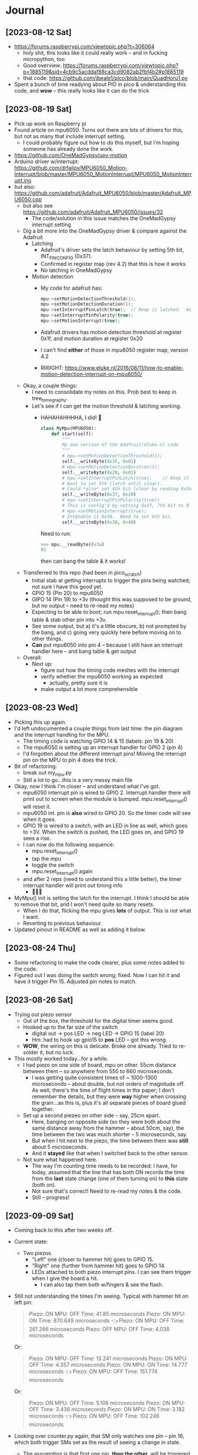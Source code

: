 #+TYP_TODO: TODO NEXT | DONE WONTDO
* Journal
** [2023-08-12 Sat]
- https://forums.raspberrypi.com/viewtopic.php?t=306064
  - holy shit, this looks like it could really work -- and in fucking
    micropython, too
  - Good overview: https://forums.raspberrypi.com/viewtopic.php?p=1885119&sid=4cb9c5acddaf88ca3cd9082ab2fbf4b2#p1885119
  - that code: https://github.com/jbeale1/pico/blob/main/QuadHoru1.py
- Spent a bunch of time readying about PIO in pico & understanding
  this code, and *wow* -- this really looks like it can do the trick
** [2023-08-19 Sat]
- Pick up work on Raspberry pi
- Found article on mpu6050.  Turns out there are lots of drivers for
  this, but not as many that include interrupt setting.
  - I could probably figure out how to do this myself, but I'm
    hoping someone has already done the work.
- https://github.com/OneMadGypsy/upy-motion
- Arduino driver w/interrupt: https://github.com/drfailov/MPU6050_Motion-Interrupt/blob/master/MPU6050_MotionInterrupt/MPU6050_MotionInterrupt.ino
- but also: https://github.com/adafruit/Adafruit_MPU6050/blob/master/Adafruit_MPU6050.cpp
  - but also see https://github.com/adafruit/Adafruit_MPU6050/issues/32
    - The code/solution in this issue matches the OneMadGypsy
      interrupt setting
  - Dig a bit more into the OneMadGypsy driver & compare against the
    Adafruit
    - Latching
      - Adafruit's driver sets the latch behaviour by setting 5th
        bit, INT_PIN_CONFIG (0x37).
      - Confirmed in register map (rev 4.2) that this is how it works
      - No latching in OneMadGypsy
    - Motion detection
      - My code for adafruit has:
        #+begin_src cpp
          mpu->setMotionDetectionThreshold(1);
          mpu->setMotionDetectionDuration(1);
          mpu->setInterruptPinLatch(true);	// Keep it latched.  Will turn off when reinitialized.
          mpu->setInterruptPinPolarity(true);
          mpu->setMotionInterrupt(true);
        #+end_src
      - Adafruit drivers has motion detection threshold at register
        0x1f, and motion duration at register 0x20
      - I can't find *either* of those in mpu6050 register map,
        version 4.2
      - RIIIIIGHT: https://www.eluke.nl/2016/08/11/how-to-enable-motion-detection-interrupt-on-mpu6050/
  - Okay, a couple things:
    - I need to consolidate my notes on this.  Prob best to keep in
      tree_tomography.
    - Let's see if I can get the motion threshold & latching working.
      - HAHAHAHHHHA, I did!  🥳
        #+begin_src python
          class MyMpu(MPU6050):
              def start(self):
                  """
                  My own version of the Adafruit/eluke.nl code
                  """
                  # mpu->setMotionDetectionThreshold(1);
                  self.__writeByte(0x1F, 0x01)
                  # mpu->setMotionDetectionDuration(1);
                  self.__writeByte(0x20, 0x01)
                  # mpu->setInterruptPinLatch(true);	// Keep it latched.  Will turn off when reinitialized.
                  # Want to set 5th (latch until clear).
                  # Could *also* set 4th bit (clear by reading 0x3a / d58), but will leave that for now.
                  self.__writeByte(0x37, 0x20)
                  # mpu->setInterruptPinPolarity(true);
                  # This is config'd by setting 0x37, 7th bit to 0.  Done above.
                  # mpu->setMotionInterrupt(true);
                  # IntEnable is 0x38.  Need to set 6th bit.
                  self.__writeByte(0x38, 0x40)

        #+end_src
        Need to run:
        #+begin_src python
          >>> mpu.__readByte(0x3a)
          81
        #+end_src
        then can bang the table & it works!

  - Transferred to this repo (had been in pico_scratch)
    - Initial stab at getting interrupts to trigger the pins being
      watched; not sure I have this good yet.
    - GPIO 15 (Pin 20) to mpu6050
    - GIPO 14 (Pin 19) to +3v (thought this was supposed to be ground,
      but no output -- need to re-read my notes)
    - Expecting to be able to boot; run mpu.reset_interrupt(); then
      bang table & stab other pin into +3v.
    - See some output, but a) it's a little obscure, b) not prompted
      by the bang, and c) going very quickly here before moving on to
      other things.
    - *Can* put mpu6050 into pin 4 -- because I still have an
      interrupt handler here -- and bang table & get output
  - Overall:
    - Next up:
      - figure out how the timing code meshes with the interrupt
      - verify whether the mpu6050 working as expected
        - actually, pretty sure it is
      - make output a lot more comprehensible
** [2023-08-23 Wed]
- Picking this up again.
- I'd left undocumented a couple things from last time: the pin
  diagram and the interrupt handling for the MPU.
  - The timing code is watching GPIO 14 & 15 (labels: pin 19 & 20)
  - The mpu6050 is setting up an interrupt handler for GPIO 2 (pin 4)
  - I'd forgotten about the different interrupt pins!  Moving the
    interrupt pin on the MPU to pin 4 does the trick.
- Bit of refactoring:
  - break out my_mpu.py
  - Still a lot to go...this is a very messy main file
- Okay, now I think I'm closer -- and understand what I've got.
  - mpu6050 interrupt pin is wired to GPIO 2.  Interrupt handler there
    will print out to screen when the module is bumped.
    mpu.reset_interrupt() will reset it.
  - mpu6050 int. pin is *also* wired to GPIO 20.  So the timer code
    will see when it goes.
  - GPIO 19 is wired to a switch, with an LED in line as well, which
    goes to +3V.  When the switch is pushed, the LED goes on, and GPIO
    19 sees a rise.
  - I can now do the following sequence:
    - mpu.reset_interrupt()
    - tap the mpu
    - toggle the switch
    - mpu.reset_interrupt() again
  - and after 2 reps (need to understand this a little better), the
    timer interrupt handler will print out timing info
    - 🥳🥳🥳
- MyMpu() init is setting the latch for the interrupt.  I think I
  should be able to remove that bit, and I won't need quite so many
  resets.
  - When I do that, flicking the mpu gives *lots* of output.  This is
    not what I want.
  - Reverting to previous behaviour.
- Updated pinout in README as well as adding it below.
** [2023-08-24 Thu]
- Some refactoring to make the code clearer, plus some notes added to
  the code.
- Figured out I was doing the switch wrong; fixed.  Now I can hit it
  and have it trigger Pin 15.  Adjusted pin notes to match.
** [2023-08-26 Sat]
- Trying out piezo sensor
  - Out of the box, the threshold for the digital timer seems good.
  - Hooked up to the far size of the switch
    - digital out -> pos LED -> neg LED -> GPIO 15 (label 20)
    - Hm: had to hook up gpio15 to *pos* LED -- got this wrong.
  - *WOW*, the wiring on this is delicate.  Broke one already.  Tried
    to re-solder it, but no luck.
- This mostly worked today...for a while.
  - I  had piezo on one side of board, mpu on other. 55cm distance
    between them -- so anywhere from 550 to 660 microseconds.
    - I was getting quite consistent times of ~ 1000-1300 microseconds
      -- about double, but not orders of magnitude off.  As well,
      there's the time of flight times in the paper; I don't remember
      the details, but they were *way* higher when crossing the
      grain...as this is, plus it's all separate pieces of board glued
      together.
  - Set up a second piezeo on other side -- say, 25cm apart.
    - Here, banging on opposite side (so they were both about the same
      distance away from the hammer -- about 50cm, say), the time
      between the two was much shorter -- 5 microseconds, say.
    - But when I hit next to the piezo, the time between them was
      *still* about 5 microseconds.
    - And it *stayed* like that when I switched back to the other
      sensor.
  - Not sure what happened here.
    - The way I'm counting time needs to be recorded: I have, for
      today, assumed that the line that has both ON records the time
      from the *last* state change (one of them turning on) to *this*
      state (both on).
    - Not sure that's correct!  Need to re-read my notes & the code.
    - Still -- progress!
** [2023-09-09 Sat]
- Coming back to this after two weeks off.
- Current state:
  - Two piezos.
    - "Left" one (closer to hammer hit) goes to GPIO 15.
    - "Right" one (further from hammer hit) goes to GPIO 14.
    - LEDs attached to both piezo interrupt pins.  I can see them
      trigger when I give the board a hit.
      - I can also tap them both w/fingers & see the flash.
- Still not understanding the times I'm seeing.  Typical with hammer
  hit on left pin:
  #+begin_quote
  Piezo: ON    MPU: OFF   Time: 41.85 microseconds
  Piezo: ON    MPU: ON    Time: 870.649 microseconds 👈
  Piezo: ON    MPU: OFF   Time: 261.266 microseconds
  Piezo: OFF   MPU: OFF   Time: 4.038 microseconds
  #+end_quote
  Or:
  #+begin_quote
  Piezo: ON    MPU: OFF   Time: 13.241 microseconds
  Piezo: ON    MPU: OFF   Time: 4.357 microseconds
  Piezo: ON    MPU: ON    Time: 14.777 microseconds 👈
  Piezo: ON    MPU: OFF   Time: 151.774 microseconds
  #+end_quote
  Or:
  #+begin_quote
  Piezo: ON    MPU: OFF   Time: 5.106 microseconds
  Piezo: ON    MPU: OFF   Time: 3.436 microseconds
  Piezo: ON    MPU: ON    Time: 3.182 microseconds 👈
  Piezo: ON    MPU: OFF   Time: 102.246 microseconds
  #+end_quote
- Looking over counter.py again, that SM only watches one pin -- pin
  16, which both trigger SMs set as the result of seeing a change in
  state.
  - The assumption is that first one pin, *then the other*, will be
    triggered -- that the *first* change in pin 16 is from the left
    pin, and the *second* is from the right pin.
  - But that's not necessarily true!  The signals from the piezos are
    *not* latched up, so we could be seeing up/down from the left pin
    before the right pin triggers.
    - This could be adjusted by having the triggers sleep after
      receiving the initial signal.
- Also, though, I'm not sure I fully understand the time that's being
  recorded.
  - Going over counter.py, the clock starts when pin 16 (again, set by
    either of the triggers on state change) to go high.
  - When pin 16 goes low, dump state of pin 14/15 into ISR.
  - Wait for pin 16 to go high again.  At this point, <handwave> dump
    number of clock cycles into ISR </handwave>.
  - Set IRQ & block 'til done
- So:
  - Ideally, each line is *how long was spent in that state*
    - dump pin state at start
    - once there's a change, dump the time
    - GOTO start
  - *If* the dump state is done while the first high is still going,
    you'll have 1,0, [time until next event]
- Re-reading [[https://forums.raspberrypi.com/viewtopic.php?t=306064&sid=05eb8eb20a34f7d5a7eac4cec91a7999][the original thread]]
  - There's a post with a *much* simpler approach: a single state
    machine that watches two pins, and counts the time between each
    going high.  That's a lot closer to what I'm after.
  - I suspect this will be a good approach to try.
    - HOLY SHIT, THIS WORKS!
    - Need to verify that the time calculation is correct -- but
      overall this is a) behaving well, and b) at first glance showing
      numbers that seem to make sense.
      - results in thousands of I'll-call-it-microseconds
      - approximately double if moved to other side of board, as
        opposed to close to each other
      - piezo sensitivity adjusted to respond to just about any tap
      - mpu still as sensitive as ever
    - Still need to think about clock speed for MPU -- would be
      interesting to compare that against second piezo.
      - Hm, tried that and got some unexpected results -- arghh,
        because p1 was not plugged into anything 🤦
      - ACTUALLY THIS REALLY WORKS
        - On same side, ~ 10 in apart, ~ 300-500 i'll-call-them-microseconds
        - On opposite sides, ~ 10x that.
          - not consistent though -- pressure on sensor seems to make
            a big difference

    - Hm, you could even imagine setting up one SM to watch hammer
      pin & set *another* pin when that happens -- which in turn would
      be the sign for the other 3 SMs to start watching *their* pins
      and collect *their* time-of-flight details.
** [2023-09-12 Tue]
- tried this on sunday and was getting some inconsistent results;
  *still* getting some inconsistent results, but closer.
- got a 2x4 now, which I think might avoid some strangeness coming
  from lots of glued surfaces.
- have taken out mpu code -- not using it for now.
- starting to see some results that seem to be roughly proportional to
  distance
- Also, though: looked up speed in wood longitudinally -- which is
  what I think I'm doing -- and that's ~ 2 microseconds/cm in southern
  pine -- which I'll assume this 2x4 is
  - which, wow, is not at all what I'm seeing
    - but surface vs longitudinal?  Need to re-read that paper
- But!  Drew 5cm markers along length of board, and again: starting to
  see some roughly proportional results!  Some HUGE outliers that I
  simply don't understand, but a noticeable clustering!
  - Very roughly: 50-100 per 5 cm marker
  - And: there's a knot in the board, and I think I see some diff when
    the span encompasses that knot!
  - This is pressing down sensors by hand, knocking with knuckles.
** [2023-09-16 Sat]
- I'm now clamping the piezos on the 2x4 using small pieces of wood,
  then a layer of foam, then the sensor.  A couple screws to hold them
  in place.

- Now have 3 sensors, and I switch manually between them:
  --A-----------B---------------C---
  - A: 5cm mark
  - B: 35 cm mark
    - A:B: 30 cm
  - C: 80 cm
    - A:C 75 cm
- Seeing interesting & odd results.
  - Generally, softer hits seem to result in longer transmission times.
  - Some variation as well in where the board is struck: side vs end,
    side vs middle of board
  - Ensuring the clamp is on tight seems to make a big difference in
    consistency
  - I seem to get somewhat consistent results by tapping the top of
    the clamp board
    - A:B: ~ 600 microseconds
    - A:C: ~ 1700 microseconds
    - That's not a bad match for the ratio between the distances
  - However, that'll still vary -- sometimes ~ 1700 microseconds for
    A:C, sometimes ~ 600
  - And tapping the 2x4 directly on either side of the clamp gives
    *very* different results
    - A:C: ~ 600-700 microseconds (far side), 1600-1700 microseconds
      (near side)
    - A:B: ~ 900 microseconds (far side), 500-600 microseconds (near
      side)
    - WTF?
  - I do seem to be able to find the midway point, by tapping between
    the sensors & watching for the time to go to zero as I move it
    along.
  - There's a knot of wood at ~ the 60cm mark, taking up maybe 15% of
    the width; if I tap on that, I get notably smaller A:C times:
    400-500 instead of ~ 1500 microseconds at the same distance
- Also, *man* these things have delicate wiring.  Broke another one.
** [2023-09-23 Sat]
- Lots of directions for this to go in:
  - drill holes in wood to compare times
  - wire up three sensors to compare times
  - make more permanent board for this
- For today, will go with wiring up 3 sensors; that way I'll be able
  to compare times between measurements & see if proportional
  - Done -- but on the way, got frustrated with the wiring mess &
    bodged together a board to make it neater
  - breadboard much neater now
  - Also added switch to breadboard to switch between showing 1->2
    time, 1->3 time, or both
- Measurements are still confusing to me.  They vary a lot.  Trying to
  decide between two approaches:
  - Getting consistent measurements between two piezos (eg, all
    clustered around some time for a given distance)
    - eg: A->B is 100, 105, 99, 112, 110, 106 ms
  - Getting consistent *ratios* of times between *three* piezos, even
    if the times themselves differ between measurements
    - eg: (A->B) / (A->C) =~ the same.  (206/410), (199/408),
      (190)/394), etc etc
** [2023-09-24 Sun]
- Tested with Leonardo.  Still very inconsistent results.  Best
  consistency was seen when we would hammer by hand as best we could
  -- but still would vary.  Eg:
  - 440, 457, 438, 445, 463 ms
    - looks good!
  - 830, 795, 817
    - wtf
  - 448, 453
    - also wtf
- We saw this kind of switching back and forth a *lot*.
  - There are a *lot* of variables here
    - Behaviour of individual piezos
      - frayed wiring
      - threshold adjustment
      - component variation
    - Hammering
      - Force of impact seems to make a difference -- harder == faster
        times
        - WHY THO
      - Place of impact
        - Directly on the retaining block
        - Directly on the upper face of the 2x4
        - On the end of the 2x4
        - On a nail we put into the end of the 2x4
      - There's also the placement of the 2x4 itself
        - Eg: if it's on Leonardo's steel-covered workbench, does that
          conduct the sound faster & confound results?
    - The measurement code itself
      - Let's not forget that I don't know what I'm doing :-)
- Leonardo recommended focusing on getting measurements between two
  piezos consistent, then going on from there.
- Some confusion still with the part of the wiring that isn't off the
  breadboard yet; got the start/end points wrong until I figured this
  out.
** [2023-10-01 Sun]
- Read the datasheet for the digital comparator used in the piezo
  components to see if this would be a potential source of timing
  variation
  - LM393.
  - Answer: doesn't look likely.  The datasheet for the TI version
    says it has reaction time of 1-2 microseconds, and relatively
    consistent.
  - These may not be genuine TI components, but the circuit seems
    relatively simple -- not a lot to change.
  - In any case, the variations I'm seeing are *wildly* more than that
    -- 10s of microseconds makes me *extremely* happy; hundreds are
    not at all uncommon.
- Try getting the initial impact consistent, as this seems the
  lowest-hanging fruit.
  - This'd be best with some kind of apparatus to ensure a consistent
    impact, and even better if it was automated -- but try manual
    stuff first to see what might work.
  - Experimented with holding a hammer a certain distance above the
    board or the retaining block and letting it drop.  Did this by
    putting an object on the board (eg, piece of wood); putting the
    head of the hammer on that; then dragging the hammer backward so
    that the head fell from its support onto the wood.
    - Still some inconsistencies with this; may be due to the
      orientation of the flat face of the hammer on the wood.
    - Also a bit noisy
  - Tried rolling a lacrosse ball off a support at a given height
    right on to the retaining block
    - This seemed to demonstrate *fairly* consistent results -- eg,
      a set of 10 drops shows mostly between 720-760 microseconds, but
      with outliers at 800 and 500 microseconds
    - It occurs to me that I probably want to start gathering some
      proper statistics at some point -- mean/median, standard
      deviation, etc
** [2023-10-02 Mon]
- More thinking about how to do repeatable impacts
- After much digging, came across Da Vinci hammer design.  This is a
  great video: https://www.youtube.com/watch?v=itSZic2hnPY
  - I absolutely *love* the use of cardboard & hot glue.  There is
    something very, very liberating and inspiring about being able to
    do prototypes like this so easily.
    - It occurs to me that I'm very much in my comfort zone in this
      same way when eg going from shell scripting to Python, or from
      crappy Python to something better written -- it's a *real*
      revelation to me to see how this can be possible in the
      mechanical realm.
  - Fancier version: https://www.iforgeiron.com/topic/66489-da-vinci-helve-hammer/
- Thought about how I'd get a motor strong enough to lift a hammer.
  Thought of laser printer, eg -- might get a piece of scrap from
  Value Village or some such.
- But then liberated a wooden spoon from the kitchen to test this; it
  had a hole in the handle for hanging it, which can act as a place to
  put an axle.  And dang if it didn't work!  I've got the piezos
  sensitive enough that they pick this up.
  - Doing some scratch testing, holding the spoon at a fixed spot &
    letting it fall from *roughly* the same height, showed a much,
    MUCH better consistency than I'd had before.  Still some outliers,
    but now it's not unusual to get everything within 20-40
    microseconds.  This is just such an improvement.
    - like I saw with the ball drop, now that I review my notes -- but
      easier to repeat
  - Can start by hand cranking it -- but also, a weak motor should
    still be able to lift a wooden spoon
- Settled on making a hand-cranked version of this out of hot glue,
  cardboard, and some pens & pencils as axles.
  - HOLY ****:
    - 45 cm: 620-630 microseconds
    - 30 cm: 560-580 microseconds
  - This is so, SO much more consistent than I expected.  Even seems
    robust (so far) to swapping connectors between piezo elements.
  - I don't know what to make of the difference in transit time; I'd
    expect ~ 50% longer time, but it's only ~ 10% longer.
- Also: the last few days have been nothing but repeated incredulity
  that increasing consistency of impact has consistently increased
  repeatability 🤣
- Started documenting this here:
  https://hackaday.io/project/193030-exploring-the-internals-of-trees-with-sound
** [2023-11-05 Sun]
- Hammer of science Mk II, Rev B is a big improvement.  Sturdier,
  nicer handle, just as repeatable.
  - 45cm: ~ 550 microseconds
  - 75cm: ~ 830 microseconds
  - Distance ratio: 1.6:1
    Time ratio: 1.5:1
    Hmmmmmm.
- The delicacy of the piezo sensors continues to concern me.  Need to
  get a better wire stripper if I'm going to re-solder these things.
- Have bodged up a prototype board with header pins for the Pico, and
  terminal blocks to connect to a daughterboard; the daughterboard in
  turn connects to 3 piezeo sensors, with an LED for each that lights
  up when there's an impact.
- Next up:  Get the switch hooked up to pin 24, and turn that into an
  interrupt/mode switching switch.  (Already kind of doing that -- but
  the switch has to be pressed during impact.)
** [2023-11-11 Sat]
- Thinking about how to start getting useful info here.
- I'd like to start drilling holes -- measure before, measure
  after, compare, etc.  But: how much variation is there in
  measurement?  If I see a difference, is it because I've moved
  everything around?  Does that change things?
- I think today:
  - Collect some measurements
    - say, 10-20 & avg/std dev/etc
  - Decide how I want to work with these measurements -- jupyter?
    Spreadsheet?  plot avg/std dev/etc
    - Compare between regions
  - Tear down & re-do as exactly as I can, & check for differences.
    - Not just absolute measurements, but between regions
  - If reasonably sure I can get repeatable results, drill some holes
    - possibly save this for tomorrow w/Leonardo
- All right, so:
  - Hammer nestled up to 2x4 at right angle, with outside right edge
    lined up with outside right edge of 2x4.  Hammer itself falling on
    100cm mark.
  - 2x4 on desk.
  - sensors at 80 cm, 35 cm and 5cm
  - Will take 20 measurements between each one
  - Copy-pasta into file, munge into CSV, load into jupyter.
  - Save file in data/experiments/[date]/[bla].csv
  - rebooting pico between each run
  - Just doing connectors 1 & 2 on the board, moving around as needed
- That was runs 1-4, 20 samples for each section (A->B, A->C, B->C)
- Also did 5th run, which measured B->C, with hammer falling at 55 cm
  mark.
  - Need to start coming up with some kind of standard log for this, maybe...
- Findings:
  - A->B segment showed the most consistent time measurements.
  - A->C and B->C both showed strongly bimodal (is that the right
    term?) distributions.
    - This included when the B->C segment was measured on its own --
      though the actual measurements differed a lot.
  - Strip plot was the best way to show this.
    - However, the simple plot of trial vs time showed the
      back-and-forth -- and in the fifth run, showed, that I got to
      the point where the times were pretty consistent.  I assume this
      is a matter of technique.
  - On that point: I'm assuming the bimodal distribution is a matter
    of different hammer strokes, despite care.  That's not verified,
    though.
  - For runs 1-4, it's very interesting to see that the A->C time
    seems to be close to A->B + B->C:
    - Sum of avg A->B + B->C: 661.97 ms
    - Avg measured A->C:      689.92 ms
    - That's a 4% diff
  - The B->C segment showed marked difference in times measured
    between runs 1-4 (hammer at 100 cm mark) and run 5 (hammer at 55
    cm mark):
    - Runs 1-4: cluster at ~ 310 ms and ~ 490 ms
    - Run 5: cluster at ~ 520 ms and ~ 740 ms
    - *Nothing* in between -- again, strongly bimodal
    - Those figures are just from eyeballing the data.
  - The way of collecting data can be improved.  I was doing 20 runs
    at a time, copy-pasting output into Emacs, running awk on it,
    pasting into spreadsheet, saving as csv file, then loading into
    Pandas.  This is more than a little clumsy.
** [2023-11-24 Fri]
- Will use Jupyter notebooks; have added a couple already.
- Looking to do better logging -- quite clumsy.
  - Changed default formatter to "csv"....though really it's just bare numbers.
  - Hacked together util/logger.py: captures from serial & prints out
    values until keyboard interrupt.  When *that* happens it writes
    the data to a file, then shows a graph of what you collected.
** [2023-12-20 Wed] - Talk with coworker
- Q: is "sample size" the right term in stats for what I'm doing, even
  though I'm taking measurements (as opposed to, say, picking pebbles
  from a pile of gravel)?
  - A: Yes:
- Q: is https://www.omnicalculator.com/statistics/confidence-interval the
  right formula I should be using?
  - A: Mostly, yes.  Would suggest you look at the standard deviation
    formula you're using.  Two kinds:
    - Population std dev: when you know *all* the possible data
    - Sample std dev: when you have just a sample
  - As noted above, it's the latter you want and this is a correct term.
  - Note that the calculator assumes normal distribution.  Start by
    making a histogram to verify this.
- Q: examining graph at
  https://github.com/saintaardvark/tree_tomography/blob/main/data/experiments/2023-dec-17/tree_tomography-december_17_2023.ipynb,
  I can see obvious clusters in 3rd column ("three_holes").  Is it
  acceptable to break those up into columns & analyze them separately?
  Eg: to break up into clusters, then calculate confidence interval
  for each one; idea is to see how confident I can be that I'm seeing
  a real phenomenon, rather than just some outliers
  - Would need to read more, but intuitively this makes sense.
  - Keep in mind that if you do this, it won't tell you anything about
    the nature of the underlying phenomenon.  Eg, it may tell you it's
    95% confident there's a tight cluster at 1600 microseconds, but
    won't tell you whether that's a bug or something about the wood.
- Q: Are there ways to break up the data into clusters automatically?
  - A: Something like K-means should be good -- turns out you can use
    it for 1-dimensional data.  It will also give you something called
    "silhouette score" -- roughly, "how clustered is this data
    overall", *not* "how good is this particular cluster".
- Something to consider:  are these measurements changing over time?
  Eg: look at 3rd ("three_holes") vs 4th column
  ("three_holes_second_time").  No outliers at 1600 microseconds, 450
  microseconds in 4th column.  Would that have shown up with more
  data?  *Is it only showing up in 3rd column with later samples?*
  IOW, is there something about your test right that (say) is
  introducing larger measurements over time?     
** [2024-01-04 Thu]
- Start trying to get measurements from more than two sensors at a time
- Confirmed what I ;remember of old behaviour:
  - can measure 1->2 *or* 1->3 successfully
  - but if measure both, I get a reasonable value for 1->2, and
    straight zeroes for 1-3
- Looking at pulsedelay.py:
  - Had been specifying wrong pin for 1->3.  Fixed; now watching pin
    15 to pin 13.  But still same behaviour as before.
  - I had not been specifying different state machines -- fixed.  But
    still same behaviour as before.
  - Realized I was only calling sm.activate() in .get() -- meaning,
    the SM wasn't activated until I actually *looked* for a value,
    rather than having it running in the background until I could
    collect values.  Fixed, I think: now activating in main() loop.
    - But no values coming back?  Nothing printed out -- so presumably
      blocked in pulsein_12.get() (or _13.get())
    - Hm -- forgot that sm.init() was being called in sm.get().  Was
      that it?
      - HAHAHA, yes!  🥳  Now I get timing from both
* TODOs
** TODO Measure from more than two sensors at a time
** TODO How firm a contact w/wood surface do we need? 
** TODO Why does speed depend on strength of impact?
** TODO Start measuring all around trunk/log
** TODO Analyze data from sensors all around
** TODO Update wiring diagram to match piezo layout
** TODO Get button wired up
** DONE Start drilling holes in wood to see effect
CLOSED: [2024-01-03 Wed 15:52]
** DONE Print out welcome screen at bootup
CLOSED: [2023-08-05 Sat 06:00]
** DONE Print "Armed..." screen
CLOSED: [2023-08-05 Sat 06:02]
** DONE Print out elapsed time to screen & don't overwrite it until armed again
CLOSED: [2023-08-05 Sat 06:02]
** DONE Detect hammer hit
CLOSED: [2023-08-05 Sat 14:18]
- Pick pin for digital (?) interrupt
- Test with button push
- Break out to more foil, alligator clip
- Test w/hammer hit

** DONE Interrupt for mpu6050?
CLOSED: [2023-08-10 Thu 17:20]
- https://www.eluke.nl/2016/08/11/how-to-enable-motion-detection-interrupt-on-mpu6050/
- https://arduino.stackexchange.com/questions/48424/how-to-generate-hardware-interrupt-in-mpu6050-to-wakeup-arduino-from-sleep-mode
- maybe https://github.com/jrowberg/i2cdevlib/blob/master/Arduino/MPU6050/examples/MPU6050_DMP6/MPU6050_DMP6.ino
- https://www.fpaynter.com//2019/10/basic-arduino-mpu6050-gy-521-test/
  - which refers to the jrowberg/ic2devlib library, though more about
    polling
** WONTDO ESP32 TODOs
CLOSED: [2023-08-24 Thu 07:17]
*** TODO Fix hammer timing
- https://www.esp32.com/viewtopic.php?t=15734
- https://forum.arduino.cc/t/measuring-pulse-duration-more-accurately-with-esp32/997745/7
  - https://sub.nanona.fi/esp8266/timing-and-ticks.html
- https://esp32.com/viewtopic.php?t=4113
*** TODO Break out threshold calculation to its own function
*** TODO Consistify snake_case / camelCase varnames
*** TODO Interrupt reset for mpu6050
- Currently I have to power cycle the esp32 to get another interrupt
  to work. I'm assuming there's a reset I can do on the mpu itself --
  probably something that's currently in the init routine for the mpu.
** DONE Try using ESP IDF + Arduino IDE
CLOSED: [2023-08-19 Sat 16:21]
Follow up to step 3 at https://espressif-docs.readthedocs-hosted.com/projects/arduino-esp32/en/latest/esp-idf_component.html
#+begin_quote
mkdir -p components && \
cd components && \
git clone https://github.com/espressif/arduino-esp32.git arduino && \
cd arduino && \
git submodule update --init --recursive && \
cd ../.. && \
idf.py menuconfig
#+end_quote
- menuconfig part fails
  #+begin_quote
  CMake Error at
  /home/aardvark/dev/src/esp/sample_project/components/arduino/CMakeLists.txt:19
  (message):

  Arduino-esp32 can be used with ESP-IDF versions between 4.4.0 and 4.4.99,
  but a newer version is detected: 5.1.0.
  #+end_quote
- https://github.com/espressif/arduino-esp32/issues/7852
- Try reverting to 4.4.5
- that worked
- Had to edit sdkconfig & set CONFIG_FREERTOS_HZ=1000
- Okay, found menuconfig for timer:
  - component config
    - High resolution timer (esp_timer)
- Try compiling OllieK demo
  - cp timer* main
  - rename timer_u32_main.c to main.c
  - idf.py build
    #+begin_quote
    timer.a(esp_timer.c.obj):(.literal.esp_timer_early_init+0x0): undefined reference to `esp_timer_impl_early_init'
    /home/aardvark/.espressif/tools/xtensa-esp32-elf/esp-2021r2-patch5-8.4.0/xtensa-esp32-elf/bin/../lib/gcc/xtensa-esp32-elf/8.4.0/../../../../xtensa-esp32-elf/bin/ld: esp-idf/esp_timer/libesp_timer.a(esp_timer.c.obj): in function `esp_timer_early_init':
    /home/aardvark/dev/src/esp/esp-idf/components/esp_timer/src/esp_timer.c:425: undefined reference to `esp_timer_impl_early_init'

    #+end_quote
- At this point I set things aside for a week.
- Have not come back to it yet; found the Pico micropython approach &
  it looks quite promising.
** WONTDO Use this code on pico - micropython
CLOSED: [2023-08-23 Wed 07:14]
- https://codeandlife.com/2012/07/03/benchmarking-raspberry-pi-gpio-speed/
  - 22MHz w/Pi -- so ~ 45 ns/pulse
  - though this is for *sending* signals w/gpio on pi

** DONE Better output -- clearer, easier to understand
CLOSED: [2023-08-26 Sat 14:21]
- Here I'm thinking of the interrupt handler.
- I can imagine two approaches:
  - Put a nice print in the interrupt handler.  Normally that's bad,
    but for this I don't anticipate doing much after the first set of
    interrupts are handled; no worries about stuffing more in here.
  - Just have the interrupt handler write values to a global array or
    some such, and have another routine watching it & printing things
    as they come in.
** DONE Try out piezo sensor
CLOSED: [2023-08-26 Sat 14:21]

** TODO Go through thread to make sure I've captured everything
** TODO Would an ECG cable work for this?
- https://voltagedivide.com/2017/10/14/psoc-design-and-implementation-of-a-12-lead-portable-ecg/
* Pinout
- "switch in" meaning closer to the Pico
- Pico GPIO 2 (label: 4) -> MPU 6050 interrupt pin
- Pico GPIO 14 (label: 19) -> MPU 6050 interrupt pin - 0b01
- Pico GPIO 15 (label: 20) -> piezo digital -> switch out -> resistor -> +3V  - 0b10
                              |
                              +-> neg LED lead -> GND
- Pico I2C 0 SDA (label: 26) -> MPU 6050 SDA
- Pico I2C 0 SCL (label: 27) -> MPU 6050 SCL

* Notes & references
** What times do I expect?
For my test setup (~55 cm): something like 470-570 microseconds
- Assume pine -- softwood
- 55 cm * 10 == 550 microseconds
- 55 cm * 12 == 660 microseconds
https://www.youtube.com/watch?v=dAhwgIk0HU4
- Speed of sound ("stress wave transit times")
  - Hardwood: 7-9 microseconds/cm
  - Softwood: 10-12 microseconds/cm
- So nominal 30cm trunk diameter: 210-360 microseconds
- which means needing something like 5 Mhz
- Also: see docs folder
  - Southern pine: ~ 5000-5900 m/s -- which IIUC is ~ 2 microseconds
    per cm

** Setting another pin for I2C
- ESP32 can set any pin for i2c, as long as it's not in use by another function
- https://randomnerdtutorials.com/esp32-i2c-communication-arduino-ide/
  #+begin_src c++
    // These are open in the WeMos Lolin32Lite

    #include <Wire.h>

    #define I2C_SDA 23
    #define I2C_SCL 19

    Wire.begin(I2C_SDA, I2C_SCL);
  #+end_src
  - https://esp32.com/viewtopic.php?t=6402
